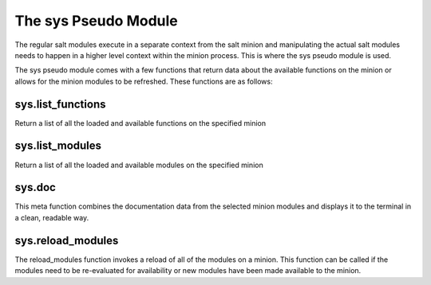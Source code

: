 =====================
The sys Pseudo Module
=====================

The regular salt modules execute in a separate context from the salt minion
and manipulating the actual salt modules needs to happen in a higher level
context within the minion process. This is where the sys pseudo module is
used.

The sys pseudo module comes with a few functions that return data about the
available functions on the minion or allows for the minion modules to be
refreshed. These functions are as follows:

sys.list_functions
==================

Return a list of all the loaded and available functions on the specified
minion

sys.list_modules
================

Return a list of all the loaded and available modules on the specified
minion

sys.doc
=======

This meta function combines the documentation data from the selected minion
modules and displays it to the terminal in a clean, readable way.

sys.reload_modules
==================

The reload_modules function invokes a reload of all of the modules on a
minion. This function can be called if the modules need to be re-evaluated for
availability or new modules have been made available to the minion.
